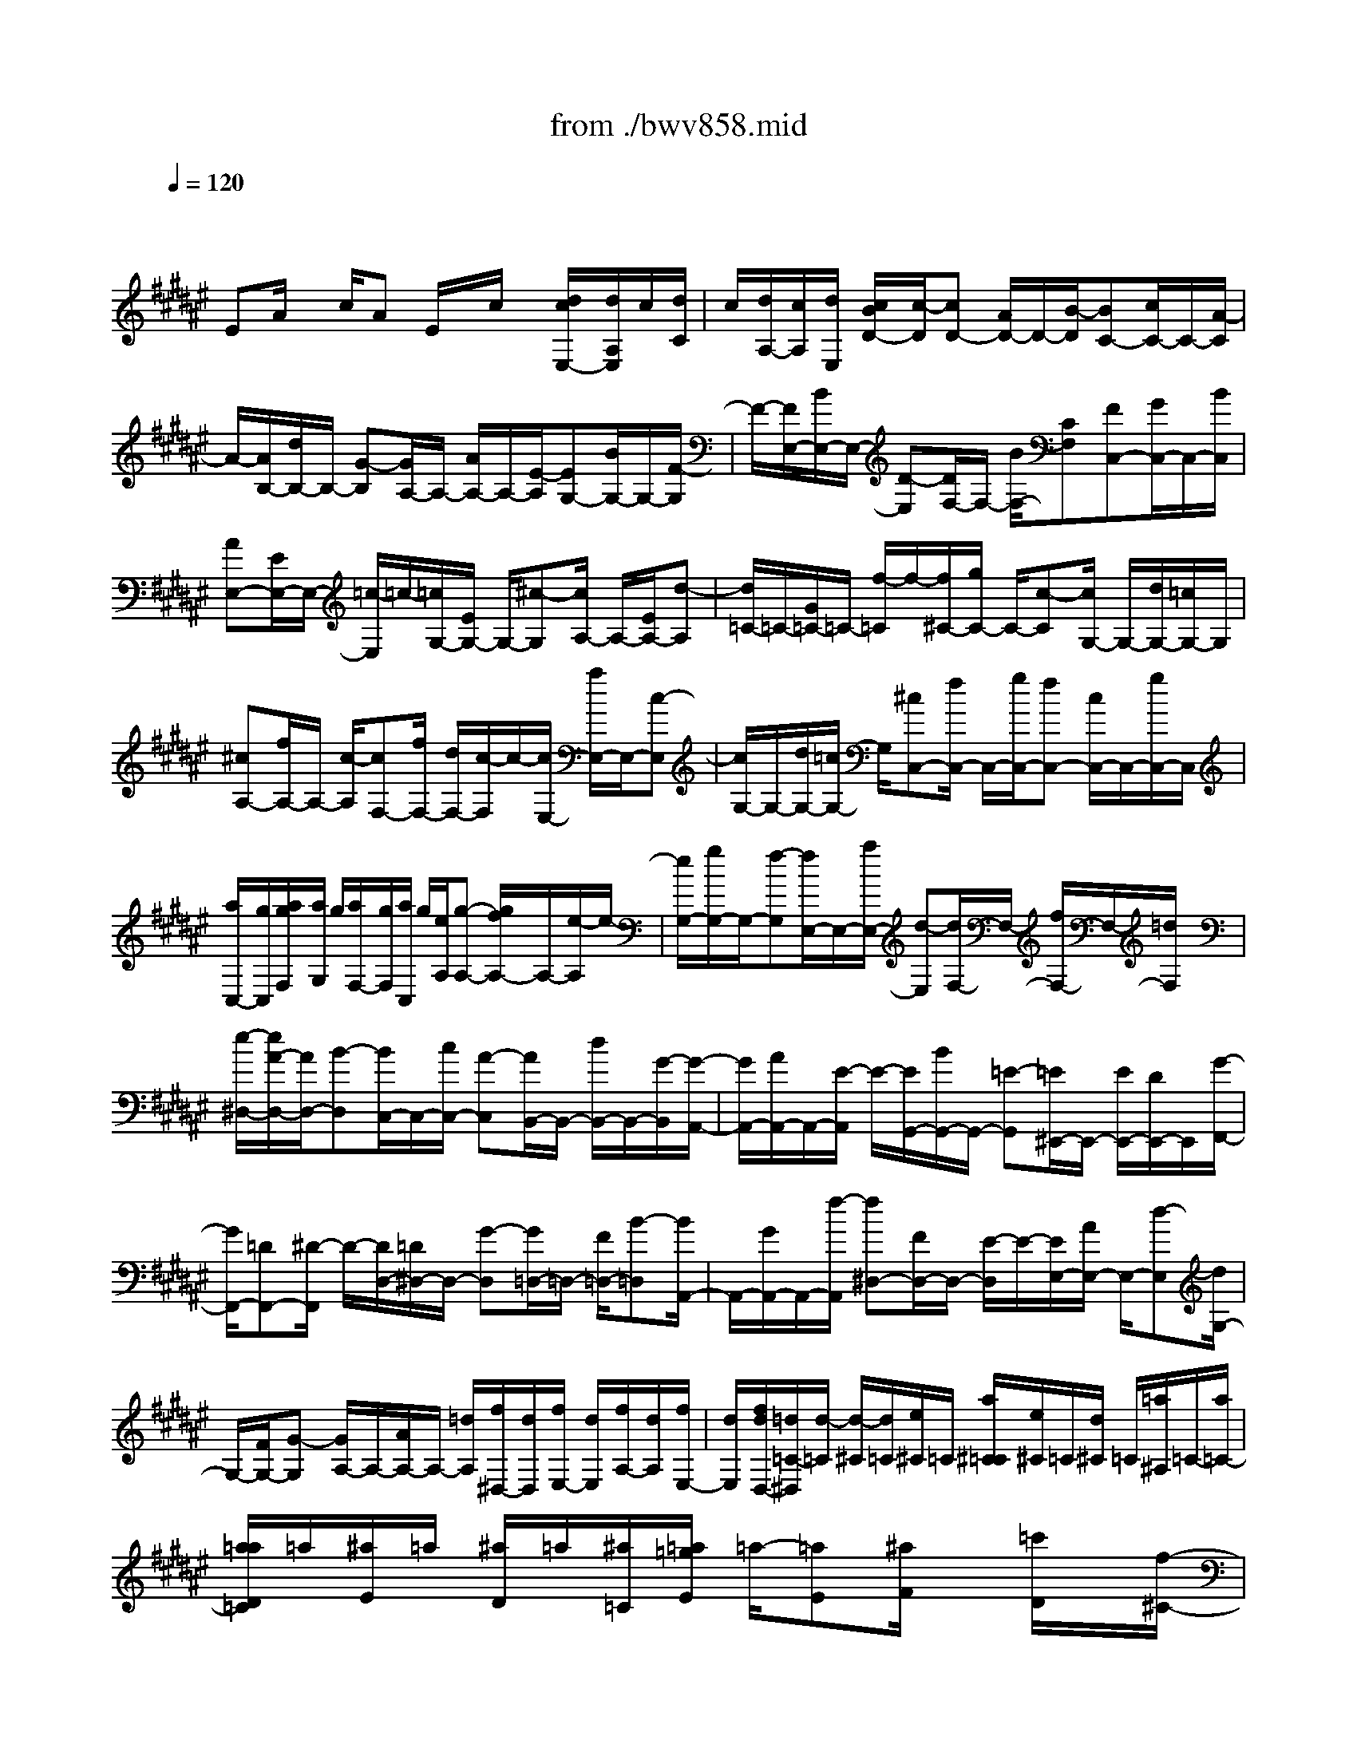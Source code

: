 X: 1
T: from ./bwv858.mid
M: 4/4
L: 1/8
Q:1/4=120
K:F# % 6 sharps
V:1
% harpsichord: John Sankey
%%MIDI program 6
%%MIDI program 6
%%MIDI program 6
%%MIDI program 6
%%MIDI program 6
%%MIDI program 6
%%MIDI program 6
%%MIDI program 6
%%MIDI program 6
%%MIDI program 6
%%MIDI program 6
%%MIDI program 6
% Track 1
x/2
EA/2 x/2c/2A E/2x/2c/2x/2 [d/2c/2E,/2-][d/2A,/2E,/2]c/2[d/2C/2]| \
c/2[d/2A,/2-][c/2A,/2][d/2E,/2] [c/2B/2D/2-][c/2-D/2][cD-] [A/2D/2-]D/2-[B/2-D/2][BC-][c/2C/2-]C/2-[A/2-C/2]| \
A/2-[A/2B,/2-][d/2B,/2-]B,/2- [G-B,][G/2A,/2-]A,/2- [A/2A,/2-]A,/2-[E/2-A,/2][EG,-][B/2G,/2-]G,/2-[F/2-G,/2]| \
F/2-[F/2E,/2-][B/2E,/2-]E,/2- [D-E,][D/2F,/2-]F,/2- [B/2F,/2-][CF,][FC,-][G/2C,/2-]C,/2-[B/2C,/2]|
[AE,-][E/2E,/2-]E,/2- [=c/2-E,/2]=c/2-[=c/2G,/2-][E/2G,/2-] G,/2-[^c-G,][c/2A,/2-] A,/2-[E/2A,/2-][d-A,]| \
[d/2=C/2-]=C/2-[G/2=C/2-]=C/2- [f/2-=C/2]f/2-[f/2^C/2-][g/2C/2-] C/2-[c-C][c/2G,/2-] G,/2-[d/2G,/2-][=c/2G,/2-]G,/2| \
[^cA,-][f/2A,/2-]A,/2- [c/2-A,/2][cF,-][f/2F,/2-] [d/2F,/2-][c/2-F,/2]c/2-[c/2E,/2-] [a/2E,/2-]E,/2-[c-E,]| \
[c/2G,/2-]G,/2-[d/2G,/2-][=c/2G,/2-] G,/2[^cC,-][f/2C,/2-] C,/2-[g/2C,/2-][fC,-] [c/2C,/2-]C,/2-[g/2C,/2-]C,/2|
[a/2C,/2-][g/2C,/2][a/2g/2F,/2][a/2G,/2] g/2[a/2F,/2-][g/2F,/2][a/2C,/2] g/2[e/2A,/2][g-A,-] [g/2f/2A,/2-]A,/2-[e/2-A,/2]e/2-| \
[e/2G,/2-][g/2G,/2-]G,/2-[f-G,][f/2E,/2-]E,/2-[a/2E,/2-] [d-E,][d/2F,/2-]F,/2- [f/2F,/2-]F,/2-[=d/2F,/2]x/2| \
[e/2-^D,/2-][e/2A/2-D,/2-][A/2D,/2-][B-D,][B/2C,/2-]C,/2-[c/2C,/2-] [A-C,][A/2B,,/2-]B,,/2- [d/2B,,/2-]B,,/2-[G/2-B,,/2][G/2-A,,/2-]| \
[G/2A,,/2-][A/2A,,/2-]A,,/2-[E/2-A,,/2] E/2-[E/2G,,/2-][B/2G,,/2-]G,,/2- [=E-G,,][=E/2^E,,/2-]E,,/2- [E/2E,,/2-][D/2E,,/2-]E,,/2[G/2-F,,/2-]|
[G/2F,,/2-][=DF,,-][^D/2-F,,/2] D/2-[D/2D,/2-][=D/2^D,/2-]D,/2- [G-D,][G/2=D,/2-]=D,/2- [F/2=D,/2-][B-=D,][B/2A,,/2-]| \
A,,/2-[G/2A,,/2-]A,,/2-[f/2-A,,/2] [f^D,-][F/2D,/2-]D,/2- [E/2-D,/2]E/2-[E/2E,/2-][A/2E,/2-] E,/2-[d-E,][d/2G,/2-]| \
G,/2-[F/2G,/2-][G-G,] [G/2A,/2-]A,/2-[A/2A,/2-]A,/2- [=d/2A,/2][f/2^D,/2-][d/2D,/2][f/2E,/2-] [d/2E,/2][f/2A,/2-][d/2A,/2][f/2E,/2-]| \
[d/2E,/2][f/2d/2D,/2-][=d/2=C/2-^D,/2][d/2-=C/2] [d/2-^C/2][d/2=C/2][e/2^C/2]=C/2 [a/2^C/2=C/2][e/2^C/2]=C/2[d/2^C/2] =C/2[=a/2^A,/2]=C/2-[a/2=C/2-]|
[a/2=a/2D/2=C/2]=a/2[^a/2E/2]=a/2 [^a/2D/2]=a/2[^a/2=C/2][=a/2=g/2E/2] =a/2-[=aE][^a/2F/2] x/2[=c'/2D/2]x/2[f/2-^C/2-]| \
[e/2f/2D/2C/2]x/2[d/2F/2]x/2 [cA,-][f/2A,/2-][A-A,][A/2F,/2-]F,/2-[=c/2F,/2-] F,/2-[=A/2F,/2][^AE,-]| \
[^c/2E,/2-]E,/2-[A/2-E,/2]A/2- [A/2C,/2-][c/2C,/2-][=c/2^C,/2-][A-C,][A/2D,/2-]D,/2-[e/2D,/2-] [A-D,][A/2F,/2-]F,/2-| \
[=c/2F,/2-]F,/2-[=A/2F,/2][^A-A,,-][^c/2A/2A,,/2-]A,,/2-[f/2A,,/2-] A,,/2-[c/2-A,,/2-][c/2A/2-A,,/2-][A/2A,,/2] =g[^g/2D,/2-][=g/2D,/2]|
[^g/2=G,/2-][=g/2=G,/2][^g/2=g/2A,/2-][^g/2A,/2=G,/2-] [=g/2=G,/2][^g/2D,/2-][=g/2D,/2][f/2C/2-] [=g/2-C/2][=g/2-C/2-][a/2=g/2C/2-]C/2- [d/2C/2-]C/2[c=G,-]| \
[B/2-=G,/2-][B/2A/2-=G,/2-][A/2=G,/2][B^G,-][d/2G,/2-]G,/2-[G/2-G,/2] [GD,-][A/2D,/2-]D,/2- [=G/2D,/2]x/2[^G=E,-]| \
[B/2=E,/2-][G-=E,][G/2B,,/2-] B,,/2-[B/2B,,/2-][A/2B,,/2-][G/2-B,,/2] [GC,-][=e/2C,/2-]C,/2- [G/2-C,/2]G/2-[G/2D,/2-][A/2D,/2-]| \
D,/2-[=G/2D,/2-]D,/2[^GG,,-][B/2G,,/2-][d/2G,,/2-]G,,/2- [BG,,-][G/2G,,/2-]G,,/2 f/2[^e/2C,/2-][f/2C,/2][e/2F,/2]|
f/2[e/2G,/2]f/2[e/2F,/2] f/2[e/2f/2C,/2][d/2B,/2]f/2- [fB,-][c/2B,/2-]B,/2- [f/2B,/2-][g/2B,/2-]B,/2[f/2G,/2]| \
x/2[g/2B,/2]x/2[b/2F/2-] [b/2a/2G/2-F/2][a/2G/2][b-F] [b-C][b/2-F/2-][b/2-F/2C/2-] [b/2-C/2][bE,-][g/2E,/2-]| \
E,/2-[a/2-E,/2][aB,-] [b/2B,/2-]B,/2-[g/2-B,/2]g/2- [g/2=C/2-][f/2=C/2-]=C/2-[e-=C][e/2^C/2-]C/2-[g/2C/2-]| \
C/2-[f/2C/2][eD,-] [A/2D,/2-]D,/2-[B/2-D,/2]B/2- [B/2C,/2-][c/2C,/2-]C,/2-[A-C,][A/2B,,/2-]B,,/2-[d/2B,,/2-]|
[G-B,,][G/2A,,/2-]A,,/2- [A/2A,,/2-]A,,/2-[E/2-A,,/2][EG,,-][F/2G,,/2-]G,,/2-[B/2-G,,/2] B/2-[B/2E,/2-][G/2E,/2-]E,/2-| \
[d-E,][d/2F,/2-]F,/2- [B/2F,/2-][g-F,][g/2C,/2-] C,/2-[fC,-][B/2-C,/2] B/2E,/2-[G/2E,/2-]E,/2-| \
[c-E,][c/2A,,/2-]A,,/2- [A/2-A,,/2-][A/2E/2-A,,/2-][E/2-A,,/2][E/2B,,/2-] B,,/2-[D/2B,,/2-]B,,/2-[B/2-B,,/2] [BC,-][G/2C,/2-]C,/2-| \
[F/2C,/2]x/2[E/2E,,/2-][E/2-F/2A,,/2-E,,/2] [E/2-A,,/2][E-C,][E-A,,][E/2-E,,/2-][E/2-D,/2-E,,/2][E/2-D,/2] [ED,-][A,/2D,/2-]D,/2-|
[B,/2-D,/2]B,/2-[B,/2C,/2-][C/2C,/2-] C,/2-[A,-C,][A,/2B,,/2-] B,,/2-[D/2B,,/2-][G,-B,,] [G,/2A,,/2-]A,,/2-[A,/2A,,/2-]A,,/2-| \
[E,/2A,,/2][B,/2G,,/2-][A,/2G,,/2][B,-B,,][B,-D,][B,/2-B,,/2-] [B,/2-B,,/2G,,/2-][B,/2-G,,/2][B,-F,] [B,-C,,-][F/2-B,/2-C,,/2-][G/2-F/2B,/2-C,,/2-]| \
[G/2B,/2-C,,/2-][FB,C,,-][B,-C,,-][GB,C,,-][=A,/2-C,,/2-] [C=A,-C,,-][E=A,C,,-] [B,-C,-C,,-][F/2-B,/2-C,/2-C,,/2-][G/2-F/2B,/2-C,/2-C,,/2-]| \
[G/2B,/2C,/2-C,,/2][C-C,-C,,-][EC-C,-C,,-][=A/2-C/2C,/2-C,,/2-][=A/2C,/2C,,/2-][=D/2-C,/2-C,,/2-] [G=D-C,-C,,-][B=DC,-C,,] [F-C,-C,,-][B/2F/2-C,/2-C,,/2-][F/2C,/2-C,,/2-]|
[=d/2-C,/2-C,,/2][=d/2-C,/2-C,/2][=d/2-C,/2-][=d/2B/2C,/2-] C,/2-[f/2-C,/2]f/2-[f/2-G,/2-] [f/2=d/2G,/2-]G,/2-[g-G,] [gC-][f/2C/2-]C/2-| \
[bC][^a/2-E,/2-][a/2c/2E,/2-] E,/2-[e-E,][eC,-][gC,-][f/2-C,/2] [e/2-f/2^D,/2-][e/2D,/2-][A/2D,/2-]D,/2-| \
[e/2-D,/2]e/2-[eA,,-] [a/2A,,/2-][g/2A,,/2-][e/2-A,,/2][e-B,,-][e/2G/2-B,,/2-][G/2B,,/2-][e-B,,][eC,-][g/2-C,/2-]| \
[g/2C,/2-][fC,][e-E,,-][e-c-E,,-][e-c-A-E,,-][e3-c3-A3-E3-E,,3-][e/2-c/2-A/2-E/2-E,,/2-]|
[e4-c4A4E4-E,,4-] [e/2E/2-E,,/2-][E3-E,,3-][E/2-E,,/2-]| \
[E2-E,,2-] [E/2E,,/2]x3c3/2x/2e/2-| \
e-[e/2f/2-]fx/2e3/2-[e/2f/2-]f/2d (3d/2c/2d/2c/2| \
d/2c/2B/2c/2 d4- d/2x/2c-|
c/2x/2B3/2-[B/2A/2-]A x/2G3/2- [c/2-G/2]cx/2| \
A3/2-[A/2E/2-] E/2-[e/2-E/2]e/2[fc-][e/2-c/2-][g/2-e/2c/2=c/2-][g/2=c/2-] [d/2-=c/2]d/2[f^c-]| \
[e/2-c/2-][g/2-e/2c/2=c/2-][g/2-=c/2][g-A][g/2A/2]G/2[e/2-A/2] [e/2G/2][f/2-A/2G/2][f/2d/2-E/2][d/2G/2] [^cA-][dA-]| \
[f/2-A/2-][f/2=c/2-A/2-][=c/2A/2-][^cA]d[f/2-G/2-] [f/2c/2-G/2-][c/2G/2-][A/2-G/2E/2-][A/2E/2-] [=cE][^c-F-]|
[c/2-F/2-][c/2-F/2D/2-][c3/2D3/2][=c3/2-G3/2-] [^c/2-=c/2G/2F/2-][^c3/2-F3/2] [c-CC,-][c/2-B/2-C,/2][c/2-B/2A/2-E,/2-]| \
[c/2-A/2E,/2-][c/2B/2-E,/2-][B/2E,/2][c-F,-][c/2-G/2-F,/2][c/2-A/2-G/2E,/2-][c/2-A/2E,/2-] [cB-E,][cB-F,] [d/2-B/2-D,/2-][f/2-d/2B/2-D,/2D,/2][f/2-B/2C,/2][f/2-B/2-D,/2]| \
[f/2-B/2C,/2][f/2-A/2-D,/2][f/2-A/2C,/2][f/2G/2-B,,/2] [e/2-G/2E/2-D,/2-C,/2][e/2-E/2D,/2-][e-GD,-] [e-AD,-][e/2-F/2-D,/2-][e/2-E/2-F/2D,/2-] [e/2E/2D,/2]G[A/2-C,/2-]| \
[A/2-C,/2-][A/2E/2-C,/2-][E/2C,/2][G/2-D/2-B,,/2-] [G/2-F/2-D/2B,,/2-][G/2-F/2B,,/2-][A/2-G/2E/2-B,,/2A,,/2-][A3/2E3/2-A,,3/2][B3/2-E3/2G,,3/2-][B/2A/2-F/2-C,/2-G,,/2][A/2F/2-C,/2-][G/2-F/2C,/2-]|
[G/2C,/2][A/2-E/2-E,,/2-][c/2-A/2E/2-E,,/2-][c/2E/2-E,,/2-] [c/2-E/2-E,/2-E,,/2][c/2E/2-E,/2-][AEE,] [GF,-][c/2-F,/2-][c/2-c/2F/2-F,/2C,/2-] [c/2F/2-C,/2-][GFC,][A/2-E/2-E,/2-]| \
[A/2-E/2-E,/2][A/2-E/2-A,/2-][c/2-A/2E/2-A,/2-A,/2][c/2-E/2-A,/2] [cE-E,][e-ED,] [e/2-E,/2-][e/2-A/2-E,/2-E,/2][e/2-A/2-E,/2][e-AD,][e-d=C,-][e/2-G/2-=C,/2-]| \
[e/2f/2-G/2-G/2^C,/2-=C,/2][f/2-G/2^C,/2-][f-cC,] [f-AE,-][f/2E/2-E,/2-][d/2-E/2-E/2E,/2-] [d/2E/2E,/2-][cAE,-][=c-G-E,][=c/2-G/2-G,/2-][d/2-=c/2G/2-=C/2-G,/2][d/2-G/2-=C/2]| \
[dG-G,][g-GF,] [g/2-G,/2-][g/2-=c/2-G,/2-G,/2][g/2-=c/2-G,/2][g-=cF,][g-A-=D,][g/2-A/2-A,/2-] [g/2e/2-A/2-A,/2-A,/2][e/2A/2-A,/2][fA-E,]|
[e-A-^D,][e/2-A/2-E,/2-][e/2-A/2-A/2E,/2-E,/2] [e/2-A/2-E,/2][e-AD,][e-G-=C,][eG-G,][f/2-G/2-G,/2-] [f/2d/2-G/2-G,/2F,/2-][d/2G/2-F,/2][f-G-^C,]| \
[f-GF,][f/2-G/2-F,/2-][f/2-G/2-F,/2C,/2-] [f/2-G/2-C,/2][f/2-G/2E/2-A,,/2-][f/2-E/2-A,,/2][fE-C,][f/2-E/2-C,/2-][f/2-E/2-C,/2A,,/2-][f/2-E/2-A,,/2] [f/2d/2-E/2-E,,/2-][d/2-E/2E,,/2-][dGE,,]| \
[c/2-A/2-E,/2-][c/2-A/2E/2-E,/2-][c/2-E/2E,/2-][c/2=c/2-D/2-E,/2-] [=c/2-D/2-E,/2][=c/2D/2E,/2-]E,/2[G-F,][G/2-D,/2-][^c/2-G/2-D,/2C,/2-][c/2-G/2C,/2] [c-D,][c-G-F,]| \
[c/2-G/2-C,/2-][c/2-G/2E/2-C,/2A,,/2-][c/2-E/2-A,,/2][c-E=C,][^c-F-C,][c/2-F/2A,,/2-] [c/2-D/2-A,,/2E,,/2-][c/2D/2-E,,/2-][c-DE,,] [cD-G,,-][=c/2-D/2-G,,/2-][^c/2-=c/2F/2-D/2G,,/2^C,,/2-]|
[c/2-F/2C,,/2-][cGC,,-][c/2-C,,/2] c/2-[c/2-B/2-][e/2-c/2B/2A/2-][e/2-A/2] [eB][f-c] [fG][e/2-A/2-][e/2-B/2-A/2]| \
[e/2-B/2][e/2f/2-c/2-E,/2-][f/2c/2-E,/2][dcG,][d/2A,/2-][c/2A,/2][d/2c/2B/2-E,/2-] [d/2B/2A/2-E,/2-E,/2][c/2A/2E,/2][B/2G/2-A,/2-][c/2G/2A,/2] [d-EB,][d-GE,]| \
[d/2-A/2-E,/2-][d/2-A/2F/2-B,/2-E,/2][d/2-F/2B,/2][dEC][GE,][c/2-A/2-E,/2-] [c/2-A/2F/2-C/2-E,/2][c/2-F/2C/2][c/2B/2-E/2-D/2-][B/2-E/2-D/2] [BE-E,][A-E-E,]| \
[A/2-E/2D/2-][A/2G/2-F/2-D/2][G/2-F/2][G-E,][c-G-E,][c/2-G/2-F/2-] [c/2A/2-G/2-E/2-F/2][A/2-G/2-E/2][AGF] [A-E-D][AEC]|
[d/2-B,/2-][d/2-G/2-B,/2][d/2-G/2][d/2=d/2-G/2-] [=d/2-G/2][=dB,][^d/2-A,/2-] [d/2-E/2-A,/2][d/2-E/2][d-A-E] [dAA,][d-G,]| \
[d/2-F/2-][f/2-d/2=d/2-F/2-F/2][f/2-=d/2-F/2][f=dG,][e-^d-E,][e/2-d/2-G,/2-] [g/2-e/2f/2-d/2G,/2E,/2-][g/2-f/2-E,/2][gfF,] [a-e-D,][aeF,]| \
[e/2-d/2-E,/2-][e/2-d/2-E,/2D,/2-][e/2-d/2-D,/2][e/2d/2-d/2=c/2-G,/2-] [d/2-=c/2-G,/2][d-=cA,][d-G-G,][d/2G/2-E,/2-][^c/2-G/2E,/2F,/2-][c/2-F,/2] [cE,][g-=c-G,]| \
[g/2-=c/2-F,/2-][g/2f/2-^c/2-=c/2A,/2-F,/2][f/2-^c/2-A,/2][f-c=C][f-=c^C-][f-AC-][f/2A/2G/2C/2][A/2=C/2-][G/2=C/2] [f/2-A/2A,/2-][f/2-G/2A,/2][f/2-E/2G,/2-][f/2G/2G,/2]|
[d/2-A/2-E,/2-][d/2=c/2-A/2-G,/2-E,/2][=c/2A/2-G,/2][^cA-A,][fAF,][dE,][=c/2-G,/2-][^c/2-=c/2G/2-A,/2-G,/2][^c/2-G/2-A,/2] [c-GE,][c/2E/2-D,/2-][E/2-D,/2-]| \
[=c/2-E/2-D,/2-][^c/2-=c/2E/2F/2-F,/2-D,/2][^c/2-F/2-F,/2][c-FE,][c3/2D3/2-G,3/2-] [D/2G,/2][=c3/2G3/2-G,,3/2-] [^c/2-G/2F/2-C,/2-G,,/2][c/2-F/2C,/2-][c-GC,]| \
[c-GC-][c/2F/2-C/2-][F/2D/2-C/2=C/2-] [D/2=C/2-][G=C][=c-GG,-][=c/2-D/2-G,/2-][^c/2-=c/2F/2-D/2^C/2-G,/2][c/2F/2-C/2-] [fF-C][fF-A,-]| \
[cF-A,][=c/2-F/2-=A,/2-][f/2-=c/2F/2-=A,/2-] [f/2F/2=A,/2-][f/2-=A/2-=A,/2F,/2-][f/2=A/2-F,/2-][=c=AF,][^c/2-^A/2-A,/2-][c/2-A/2-C/2-A,/2][c/2-A/2-C/2] [f/2-c/2A/2-C/2-][f/2-A/2-C/2][fA-A,]|
[a-A-E,][a/2-A/2-A,/2-][a/2-c/2-A/2A,/2-A,/2] [a/2-c/2-A,/2][a-cE,][a-B-D,][a/2-B/2-B,/2-][a/2g/2-B/2-B,/2-B,/2][g/2B/2-B,/2] [eB-G,][g-B-F,]| \
[g-BG,][g/2-B/2-G,/2-][g/2-B/2-G,/2F,/2-] [g/2-B/2-F,/2][g/2-B/2A/2-=D,/2-][g/2-A/2-=D,/2][gA-A,][eA-A,][f/2-A/2-E,/2-] [e/2-f/2A/2-E,/2^D,/2-][e/2-A/2-D,/2][e-AE,]| \
[e-A-E,][e/2-A/2-D,/2-][e/2-A/2G/2-D,/2B,,/2-] [e/2-G/2-B,,/2][eG-D,][e-G-D,][eG-B,,][f/2-G/2-G,,/2-] [f/2-G/2-B,,/2-G,,/2][f/2-G/2-B,,/2][f/2d/2-G/2-B,,/2-][d/2-G/2-B,,/2]| \
[dG-G,,][=d/2-G/2A,,/2-][=d-BA,,-][=d/2A/2-A,,/2-A,,/2][A/2A,,/2-][GA,,][E-^D,-][G/2-E/2D,/2-] [A/2-G/2D,/2=D,/2-][A/2-=D,/2-][A/2F/2-=D,/2-][F/2=D,/2]|
[E-^D,-][G/2-E/2D,/2-][G/2D,/2] [A/2-D/2-C,/2-][A/2-F/2-D/2C,/2B,,/2-][A/2-F/2B,,/2][A/2E/2-B,,/2] [E/2A,,/2][D/2-B,,/2][D/2A,,/2][d/2-D/2-B,,/2] [d/2-D/2A,,/2][d/2-E/2-G,,/2][d/2-d/2G/2-E/2B,,/2-A,,/2][d/2-G/2B,,/2-]| \
[d-DB,,-][d-DB,,-] [d/2-G/2-B,,/2][d/2-G/2][d/2-A/2-][d/2-A/2D/2-] [d/2-D/2][d-DA,,-][d-AA,,][d/2-B/2-G,,/2-][d/2-B/2D/2-G,,/2-][d/2-D/2G,,/2-]| \
[d/2-D/2-G,,/2E,,/2-][d/2-D/2E,,/2-][d/2B/2-E,,/2-][B/2E,,/2] [=dG-F,,-][G/2-^D/2-F,,/2-][G/2-D/2-D/2A,,/2-F,,/2] [G/2-D/2A,,/2-][=dG-A,,][^d-GD,,-][d/2-E/2-D,,/2-][d/2-G/2-E/2E,,/2-D,,/2][d/2-G/2E,,/2-]| \
[d-AE,,][dB-G,,-] [fB-G,,-][e/2-B/2-G,,/2-][g/2-e/2B/2-G,,/2-] [g/2B/2G,,/2-][=d/2-A/2-G,,/2][=d/2A/2-][bA-F,][a/2-A/2E,/2-][a/2E,/2][^d/2-G,/2-]|
[g/2d/2-A,/2-G,/2][e/2d/2-A,/2-][g/2d/2-A,/2-][e/2d/2A,/2] [f=d-A,,-][^d/2-=d/2-A,,/2-][^d/2-d/2=d/2^D,/2-A,,/2] [d/2-D,/2][d-A,][e-d-A,][e/2-d/2E,/2-][e/2E,/2][b/2-D,/2-]| \
[b/2-E,/2-D,/2][b/2-E,/2][b/2a/2-E,/2-][a/2-E,/2] [aD,][b-G,,] [b/2-D/2-][b/2-d/2-D/2-D/2][b/2-d/2-D/2][b-dB,][b-g-G,][b/2-g/2-B,/2-]| \
[b/2-g/2B,/2][b/2-e/2-B,/2-][b/2-e/2-B,/2G,/2-][b/2-e/2-G,/2] [b/2-g/2-e/2F,/2-][b/2-g/2-F,/2][bg-G,] [g-f-G,][g/2-f/2-F,/2-][a/2-g/2-f/2F,/2C,/2-] [a/2-g/2-C,/2][a/2-g/2F,/2-][a/2F,/2][g/2-F,/2-]| \
[g/2-F,/2][g-C,][a/2-g/2-E,,/2-] [a/2-g/2-C/2-E,,/2][a/2-g/2C/2][a-c-C] [a-cA,][a-e-E,] [a/2-e/2-A,/2-][a/2-e/2f/2-A,/2-A,/2][a/2-f/2-A,/2][a/2-f/2-E,/2-]|
[a/2-f/2E,/2][a-e-D,][aeE,][a/2-c/2-E,/2-][a/2-c/2-E,/2D,/2-][a/2-c/2-D,/2] [a/2g/2-d/2-c/2B,,/2-][g/2-d/2-B,,/2][gd-D,] [e-d-D,][e/2-d/2-B,,/2-][e/2f/2-d/2-C,/2-B,,/2]| \
[f/2-d/2C,/2-][f-GC,-][f/2-G/2-C,/2C,,/2-] [f/2-G/2C,,/2-][f/2c/2-C,,/2-][c/2C,,/2][=e/2-c/2-] [=e/2-c/2G/2-][=e/2-G/2][=e-GC] [=e-BB,][=eA-C-]| \
[c/2-A/2-C/2-][c/2-c/2A/2-C/2^E,/2-][c/2A/2-E,/2-][=eA-^E,][dA-B,-][BA-B,][B/2-A/2-A,/2-][d/2-B/2A/2-A,/2-][d/2-A/2A,/2-] [d/2-G/2-B,/2-A,/2][d/2G/2-B,/2-][BG-B,]| \
[BG-F,-][d/2-G/2-F,/2-][d/2c/2-G/2-A,/2-F,/2] [c/2G/2-A,/2-][AG-A,][AG-G,-][c/2-G/2G,/2-][c/2-G,/2][c/2-E/2-A,/2-] [c/2A/2-E/2-A,/2-][A/2E/2-A,/2-][A/2-E/2-A,/2D,/2-][A/2E/2-D,/2-]|
[cE-D,][BE-G,-] [G/2-E/2-G,/2-][G/2-G/2E/2-G,/2E,/2-][G/2E/2-E,/2-][B-EE,][BF-G,-][GF-G,][G/2-F/2-C,/2-][B/2-G/2F/2-C,/2-][B/2F/2C,/2-]| \
[A/2-E,/2-C,/2][A/2-E,/2-][BA-E,] [c/2-A/2F,/2-][c/2-F,/2-][c/2-G/2-F,/2-][c/2-A/2-G/2E,/2-F,/2] [c/2-A/2-E,/2][cAA,][c-E-A,][cEE,][d/2-B/2-D,/2-]| \
[d/2-B/2-E,/2-D,/2][d/2-B/2-E,/2][=e/2-d/2B/2A/2-^E,/2-][=e/2-A/2-^E,/2] [=e-AD,][=e/2B/2-B,,/2-][B/2-B,,/2-] [d/2-B/2-B,,/2-][d/2c/2-B/2A/2-B,,/2-][c/2A/2B,,/2-][=eGB,,-][d/2-G/2B,,/2-][d/2^E/2B,,/2-][B/2-G/2B,,/2-]| \
[B/2E/2B,,/2][B/2-G/2B,/2-][B/2E/2B,/2-][d/2-E/2=E/2B,/2-] [=e/2-d/2G/2-B,/2-B,/2][=e/2G/2-B,/2-][BG-B,-] [BG-B,-][=e/2-G/2-B,/2-][^e/2-=e/2G/2-B,/2-] [^e/2G/2B,/2-][BB,-][B/2-E/2-B,/2-]|
[B/2E/2-B,/2-][eEB,-][g/2-=E/2-B,/2-] [g/2B/2-=E/2-B,/2-][B/2=E/2-B,/2-][B/2-=E/2D/2-B,/2-][B/2D/2-B,/2-] [gDB,-][aC-B,-] [B/2-C/2-B,/2-][B/2-B/2^E/2-C/2B,/2-][B/2E/2-B,/2-][a/2-E/2-B,/2-]| \
[a/2E/2B,/2-][b-D-B,][bDA,][D/2-G,/2-][D/2-G,/2E,/2-][D/2-E,/2] [G/2-D/2=E,/2-][G/2-=E,/2][GC] [=G-C][=G/2-=E,/2-][^G/2-=G/2=E,/2D,/2-]| \
[^G/2-D,/2][G-B,][d-G-B,][dG-D,][g/2-G/2C,/2-] [g/2-A,/2-C,/2][g/2-A,/2][g/2=g/2-A/2-A,/2-][=g/2-A/2-A,/2] [=gAC,][^g-B-B,,]| \
[g/2-B/2-C,/2-][a/2-g/2c/2-B/2C,/2B,,/2-][a/2-c/2-B,,/2][acA,,][b-d-G,,][bdA,,][g/2-B/2-B,,/2-][g/2-B/2-B,,/2G,,/2-][g/2-B/2-G,,/2] [g/2f/2-B/2G/2-C,/2-][f/2-G/2-C,/2][f/2G/2-D,/2-][G/2D,/2]|
[c-C,][c/2-B,,/2-][^e/2-c/2-B,,/2A,,/2-] [e/2-c/2A,,/2][eB,,][f-c-C,][fcA,,][e/2-A/2-D,/2-] [e/2-A/2-F,/2-D,/2][e/2-A/2-F,/2][e/2f/2-A/2-E,/2-][f/2A/2-E,/2-]| \
[dA-E,-][d/2A/2-E,/2][c/2A/2] [d/2F,/2-][d/2c/2A/2-F,/2D,/2-][c/2A/2-D,/2][B/2A/2-C,/2-] [c/2A/2C,/2][d-GB,,][d-FC,][d/2-E/2-D,/2-][d/2-A/2-E/2D,/2A,,/2-][d/2-A/2A,,/2]| \
[dGB,,][FC,] [c-E-D,][c/2-E/2-B,,/2-][c/2B/2-E/2-B,,/2G,,/2-] [B/2-E/2G,,/2-][BFG,,][A-E-A,,][AE-B,,][G/2-E/2-C,/2-]| \
[G-EC,-][c/2-G/2F/2-C,/2-C,,/2-][c3/2F3/2C,3/2C,,3/2][AE-E,,-] [cE-E,,][cE-E,-] [A/2-E/2E,/2-][A/2G/2-E,/2F,/2-][G/2F,/2-][c/2-F,/2-]|
[c/2F,/2][cF-C,-][GFC,][A-E-E,][AE-A,][c-E-A,][c/2-E/2-E,/2-] [e/2-c/2E/2-E,/2D,/2-][e/2-E/2-D,/2][e-EE,]| \
[e-A-E,][e-AD,] [e-GB,,-][e-dB,,] [e-dG,,-][eBG,,] [f-GC,-][f-cC,-]| \
[f/2-C,/2-][f-cC,-C,,-][fBC,C,,-][e/2-A/2-E,,/2-C,,/2][e4-A4-E,,4-][e-A-E,,-]|[e8-A8-E,,8-]|
[e3A3E,,3]x/2
% MIDI

